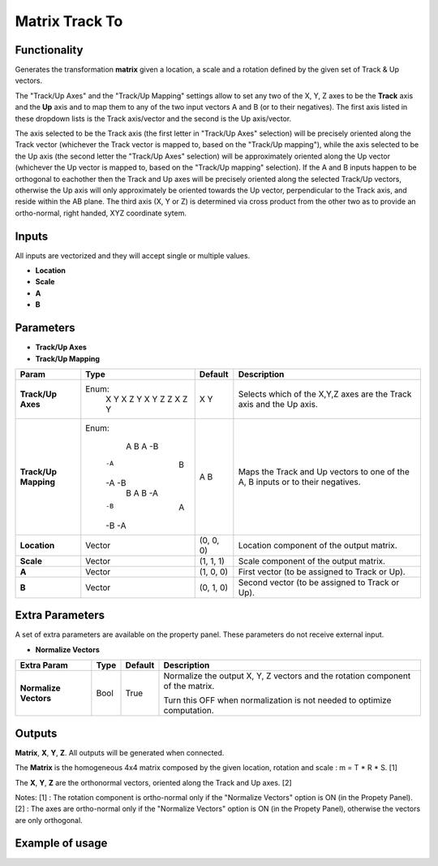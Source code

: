 Matrix Track To
===============

Functionality
-------------

Generates the transformation **matrix** given a location, a scale and a rotation defined by the given set of Track & Up vectors.

The "Track/Up Axes" and the "Track/Up Mapping" settings allow to set any two of the X, Y, Z axes to be the **Track** axis and the **Up** axis and to map them to any of the two input vectors A and B (or to their negatives). The first axis listed in these dropdown lists is the Track axis/vector and the second is the Up axis/vector.

The axis selected to be the Track axis (the first letter in "Track/Up Axes" selection) will be precisely oriented along the Track vector (whichever the Track vector is mapped to, based on the "Track/Up mapping"), while the axis selected to be the Up axis (the second letter the "Track/Up Axes" selection) will be approximately oriented along the Up vector (whichever the Up vector is mapped to, based on the "Track/Up mapping" selection). If the A and B inputs happen to be orthogonal to eachother then the Track and Up axes will be precisely oriented along the selected Track/Up vectors, otherwise the Up axis will only approximately be oriented towards the Up vector, perpendicular to the Track axis, and reside within the AB plane. The third axis (X, Y or Z) is determined via cross product from the other two as to provide an ortho-normal, right handed, XYZ coordinate sytem.

Inputs
------

All inputs are vectorized and they will accept single or multiple values.

- **Location**
- **Scale**
- **A**
- **B**

Parameters
----------

- **Track/Up Axes**
- **Track/Up Mapping**

+----------------------+---------+-----------+------------------------------------------------+
| Param                | Type    | Default   | Description                                    |
+======================+=========+===========+================================================+
| **Track/Up Axes**    | Enum:   | X Y       | Selects which of the X,Y,Z axes are the Track  |
|                      |  X Y    |           | axis and the Up axis.                          |
|                      |  X Z    |           |                                                |
|                      |  Y X    |           |                                                |
|                      |  Y Z    |           |                                                |
|                      |  Z X    |           |                                                |
|                      |  Z Y    |           |                                                |
+----------------------+---------+-----------+------------------------------------------------+
| **Track/Up Mapping** | Enum:   | A B       | Maps the Track and Up vectors to one of the    |
|                      |   A  B  |           | A, B inputs or to their negatives.             |
|                      |   A -B  |           |                                                |
|                      |  -A  B  |           |                                                |
|                      |  -A -B  |           |                                                |
|                      |   B  A  |           |                                                |
|                      |   B -A  |           |                                                |
|                      |  -B  A  |           |                                                |
|                      |  -B -A  |           |                                                |
+----------------------+---------+-----------+------------------------------------------------+
| **Location**         | Vector  | (0, 0, 0) | Location component of the output matrix.       |
+----------------------+---------+-----------+------------------------------------------------+
| **Scale**            | Vector  | (1, 1, 1) | Scale component of the output matrix.          |
+----------------------+---------+-----------+------------------------------------------------+
| **A**                | Vector  | (1, 0, 0) | First vector (to be assigned to Track or Up).  |
+----------------------+---------+-----------+------------------------------------------------+
| **B**                | Vector  | (0, 1, 0) | Second vector (to be assigned to Track or Up). |
+----------------------+---------+-----------+------------------------------------------------+

Extra Parameters
----------------
A set of extra parameters are available on the property panel. These parameters do not receive external input.

- **Normalize Vectors**

+-------------------------+------------+------------+-----------------------------------------------+
| Extra Param             |  Type      |  Default   |  Description                                  |
+=========================+============+============+===============================================+
| **Normalize Vectors**   |  Bool      |  True      |  Normalize the output X, Y, Z vectors and     |
|                         |            |            |  the rotation component of the matrix.        |
|                         |            |            |                                               |
|                         |            |            |  Turn this OFF when normalization is not      |
|                         |            |            |  needed to optimize computation.              |
+-------------------------+------------+------------+-----------------------------------------------+

Outputs
-------

**Matrix**, **X**, **Y**, **Z**.
All outputs will be generated when connected.

The **Matrix** is the homogeneous 4x4 matrix composed by the given location, rotation and scale : m = T * R * S. [1]

The **X**, **Y**, **Z** are the orthonormal vectors, oriented along the Track and Up axes. [2]

Notes:
[1] : The rotation component is ortho-normal only if the "Normalize Vectors" option is ON (in the Propety Panel).
[2] : The axes are ortho-normal only if the "Normalize Vectors" option is ON (in the Propety Panel), otherwise the vectors are only orthogonal.


Example of usage
----------------

